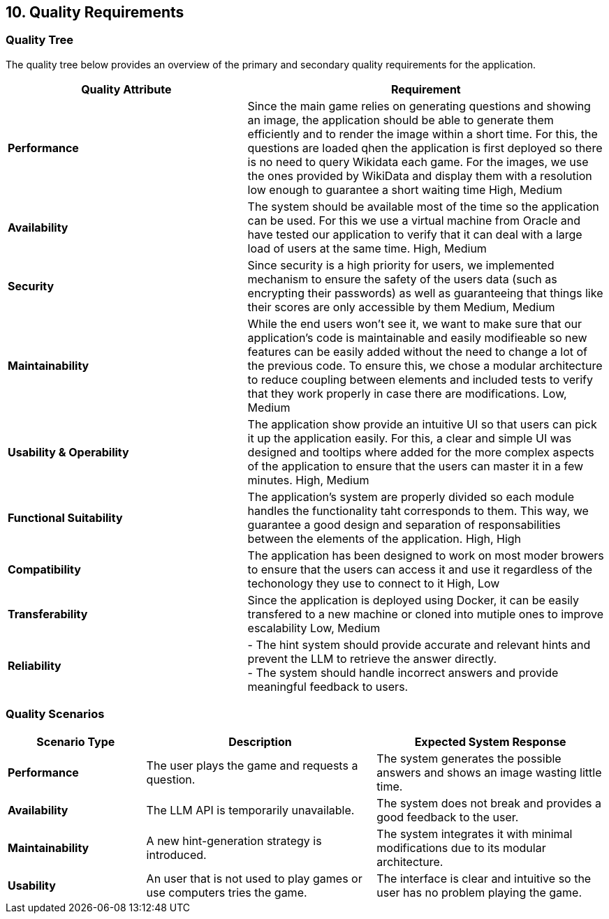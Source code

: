 ifndef::imagesdir[:imagesdir: ../images]

[[section-quality-scenarios]]
== 10. Quality Requirements

ifdef::arc42help[]
[role="arc42help"]
****
.Content
This section contains all quality requirements as a quality tree with scenarios. The most important ones have already been described in section 1.2. (quality goals)

Here you can also capture quality requirements with lesser priority, which will not create high risks when they are not fully achieved.

.Motivation
Since quality requirements will have a lot of influence on architectural decisions, you should know for every stakeholder what is really important to them, concrete, and measurable.

.Further Information
See https://docs.arc42.org/section-10/[Quality Requirements] in the arc42 documentation.
****
endif::arc42help[]

=== Quality Tree

The quality tree below provides an overview of the primary and secondary quality requirements for the application.

[cols="2,3"]
|===
| **Quality Attribute** | **Requirement**

| **Performance**
|Since the main game relies on generating questions and showing an image, the application should be able to generate them efficiently and to render the image within a short time.
For this, the questions are loaded qhen the application is first deployed so there is no need to query Wikidata each game. For the images, we use the ones provided by WikiData and display them
with a resolution low enough to guarantee a short waiting time
High, Medium


| **Availability**
| The system should be available most of the time so the application can be used. For this we use a virtual machine from Oracle and have tested our application to verify that it can deal with a large load of users at the same time.
High, Medium

| **Security**
| Since security is a high priority for users, we implemented mechanism to ensure the safety of the users data (such as encrypting their passwords) as well as guaranteeing that things like their scores are only accessible by them
Medium, Medium

| **Maintainability**
| While the end users won't see it, we want to make sure that our application's code is maintainable and easily modifieable so new features can be easily added without the need to change a lot of the previous code. To ensure this, we chose a modular architecture to reduce coupling between elements and included tests to verify that they work properly in case there are modifications.
Low, Medium

| **Usability & Operability **
| The application show provide an intuitive UI so that users can pick it up the application easily. For this, a clear and simple UI was designed and tooltips where added for the more complex aspects of the application to ensure that the users can master it in a few minutes.
High, Medium

| **Functional Suitability**
| The application's system are properly divided so each module handles the functionality taht corresponds to them. This way, we guarantee a good design and separation of responsabilities between the elements of the application.
High, High

| **Compatibility**
| The application has been designed to work on most moder browers to ensure that the users can access it and use it regardless of the techonology they use to connect to it
High, Low

| **Transferability**
| Since the application is deployed using Docker, it can be easily transfered to a new machine or cloned into mutiple ones to improve escalability
Low, Medium

| **Reliability**
| - The hint system should provide accurate and relevant hints and prevent the LLM to retrieve the answer directly. +
  - The system should handle incorrect answers and provide meaningful feedback to users.
|===

=== Quality Scenarios

[cols="3,5,5"]
|===
| **Scenario Type** | **Description** | **Expected System Response**

| **Performance**
| The user plays the game and requests a question.
| The system generates the possible answers and shows an image wasting little time.

| **Availability**
| The LLM API is temporarily unavailable.
| The system does not break and provides a good feedback to the user.

| **Maintainability**
| A new hint-generation strategy is introduced.
| The system integrates it with minimal modifications due to its modular architecture.

| **Usability**
| An user that is not used to play games or use computers tries the game.
| The interface is clear and intuitive so the user has no problem playing the game.
|===